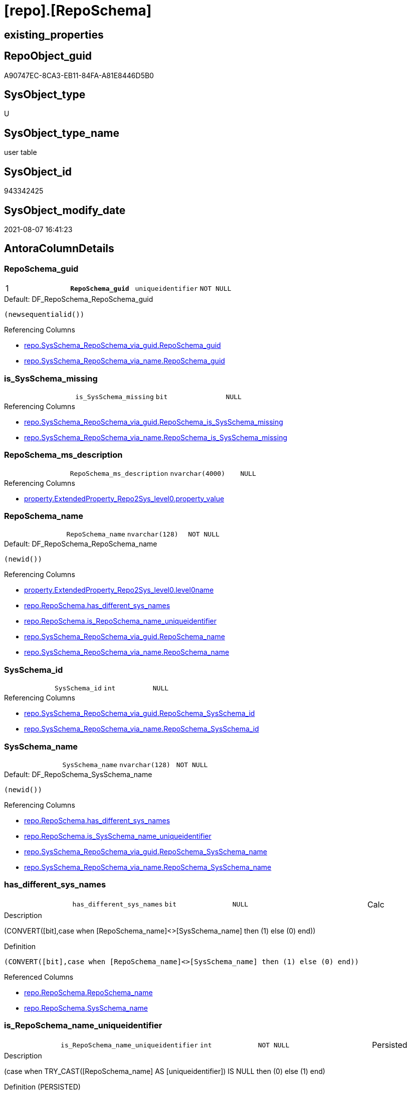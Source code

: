 = [repo].[RepoSchema]

== existing_properties

// tag::existing_properties[]
:ExistsProperty--antorareferencinglist:
:ExistsProperty--pk_index_guid:
:ExistsProperty--pk_indexpatterncolumndatatype:
:ExistsProperty--pk_indexpatterncolumnname:
:ExistsProperty--pk_indexsemanticgroup:
:ExistsProperty--FK:
:ExistsProperty--AntoraIndexList:
:ExistsProperty--Columns:
// end::existing_properties[]

== RepoObject_guid

// tag::RepoObject_guid[]
A90747EC-8CA3-EB11-84FA-A81E8446D5B0
// end::RepoObject_guid[]

== SysObject_type

// tag::SysObject_type[]
U 
// end::SysObject_type[]

== SysObject_type_name

// tag::SysObject_type_name[]
user table
// end::SysObject_type_name[]

== SysObject_id

// tag::SysObject_id[]
943342425
// end::SysObject_id[]

== SysObject_modify_date

// tag::SysObject_modify_date[]
2021-08-07 16:41:23
// end::SysObject_modify_date[]

== AntoraColumnDetails

// tag::AntoraColumnDetails[]
[[column-RepoSchema_guid]]
=== RepoSchema_guid

[cols="d,m,m,m,m,d"]
|===
|1
|*RepoSchema_guid*
|uniqueidentifier
|NOT NULL
|
|
|===

.Default: DF_RepoSchema_RepoSchema_guid
....
(newsequentialid())
....

.Referencing Columns
--
* xref:repo.SysSchema_RepoSchema_via_guid.adoc#column-RepoSchema_guid[+repo.SysSchema_RepoSchema_via_guid.RepoSchema_guid+]
* xref:repo.SysSchema_RepoSchema_via_name.adoc#column-RepoSchema_guid[+repo.SysSchema_RepoSchema_via_name.RepoSchema_guid+]
--


[[column-is_SysSchema_missing]]
=== is_SysSchema_missing

[cols="d,m,m,m,m,d"]
|===
|
|is_SysSchema_missing
|bit
|NULL
|
|
|===

.Referencing Columns
--
* xref:repo.SysSchema_RepoSchema_via_guid.adoc#column-RepoSchema_is_SysSchema_missing[+repo.SysSchema_RepoSchema_via_guid.RepoSchema_is_SysSchema_missing+]
* xref:repo.SysSchema_RepoSchema_via_name.adoc#column-RepoSchema_is_SysSchema_missing[+repo.SysSchema_RepoSchema_via_name.RepoSchema_is_SysSchema_missing+]
--


[[column-RepoSchema_ms_description]]
=== RepoSchema_ms_description

[cols="d,m,m,m,m,d"]
|===
|
|RepoSchema_ms_description
|nvarchar(4000)
|NULL
|
|
|===

.Referencing Columns
--
* xref:property.ExtendedProperty_Repo2Sys_level0.adoc#column-property_value[+property.ExtendedProperty_Repo2Sys_level0.property_value+]
--


[[column-RepoSchema_name]]
=== RepoSchema_name

[cols="d,m,m,m,m,d"]
|===
|
|RepoSchema_name
|nvarchar(128)
|NOT NULL
|
|
|===

.Default: DF_RepoSchema_RepoSchema_name
....
(newid())
....

.Referencing Columns
--
* xref:property.ExtendedProperty_Repo2Sys_level0.adoc#column-level0name[+property.ExtendedProperty_Repo2Sys_level0.level0name+]
* xref:repo.RepoSchema.adoc#column-has_different_sys_names[+repo.RepoSchema.has_different_sys_names+]
* xref:repo.RepoSchema.adoc#column-is_RepoSchema_name_uniqueidentifier[+repo.RepoSchema.is_RepoSchema_name_uniqueidentifier+]
* xref:repo.SysSchema_RepoSchema_via_guid.adoc#column-RepoSchema_name[+repo.SysSchema_RepoSchema_via_guid.RepoSchema_name+]
* xref:repo.SysSchema_RepoSchema_via_name.adoc#column-RepoSchema_name[+repo.SysSchema_RepoSchema_via_name.RepoSchema_name+]
--


[[column-SysSchema_id]]
=== SysSchema_id

[cols="d,m,m,m,m,d"]
|===
|
|SysSchema_id
|int
|NULL
|
|
|===

.Referencing Columns
--
* xref:repo.SysSchema_RepoSchema_via_guid.adoc#column-RepoSchema_SysSchema_id[+repo.SysSchema_RepoSchema_via_guid.RepoSchema_SysSchema_id+]
* xref:repo.SysSchema_RepoSchema_via_name.adoc#column-RepoSchema_SysSchema_id[+repo.SysSchema_RepoSchema_via_name.RepoSchema_SysSchema_id+]
--


[[column-SysSchema_name]]
=== SysSchema_name

[cols="d,m,m,m,m,d"]
|===
|
|SysSchema_name
|nvarchar(128)
|NOT NULL
|
|
|===

.Default: DF_RepoSchema_SysSchema_name
....
(newid())
....

.Referencing Columns
--
* xref:repo.RepoSchema.adoc#column-has_different_sys_names[+repo.RepoSchema.has_different_sys_names+]
* xref:repo.RepoSchema.adoc#column-is_SysSchema_name_uniqueidentifier[+repo.RepoSchema.is_SysSchema_name_uniqueidentifier+]
* xref:repo.SysSchema_RepoSchema_via_guid.adoc#column-RepoSchema_SysSchema_name[+repo.SysSchema_RepoSchema_via_guid.RepoSchema_SysSchema_name+]
* xref:repo.SysSchema_RepoSchema_via_name.adoc#column-RepoSchema_SysSchema_name[+repo.SysSchema_RepoSchema_via_name.RepoSchema_SysSchema_name+]
--


[[column-has_different_sys_names]]
=== has_different_sys_names

[cols="d,m,m,m,m,d"]
|===
|
|has_different_sys_names
|bit
|NULL
|
|Calc
|===

.Description
--
(CONVERT([bit],case when [RepoSchema_name]<>[SysSchema_name] then (1) else (0) end))
--

.Definition
....
(CONVERT([bit],case when [RepoSchema_name]<>[SysSchema_name] then (1) else (0) end))
....

.Referenced Columns
--
* xref:repo.RepoSchema.adoc#column-RepoSchema_name[+repo.RepoSchema.RepoSchema_name+]
* xref:repo.RepoSchema.adoc#column-SysSchema_name[+repo.RepoSchema.SysSchema_name+]
--


[[column-is_RepoSchema_name_uniqueidentifier]]
=== is_RepoSchema_name_uniqueidentifier

[cols="d,m,m,m,m,d"]
|===
|
|is_RepoSchema_name_uniqueidentifier
|int
|NOT NULL
|
|Persisted
|===

.Description
--
(case when TRY_CAST([RepoSchema_name] AS [uniqueidentifier]) IS NULL then (0) else (1) end)
--

.Definition (PERSISTED)
....
(case when TRY_CAST([RepoSchema_name] AS [uniqueidentifier]) IS NULL then (0) else (1) end)
....

.Referenced Columns
--
* xref:repo.RepoSchema.adoc#column-RepoSchema_name[+repo.RepoSchema.RepoSchema_name+]
--

.Referencing Columns
--
* xref:repo.SysSchema_RepoSchema_via_guid.adoc#column-is_RepoSchema_name_uniqueidentifier[+repo.SysSchema_RepoSchema_via_guid.is_RepoSchema_name_uniqueidentifier+]
* xref:repo.SysSchema_RepoSchema_via_name.adoc#column-is_RepoSchema_name_uniqueidentifier[+repo.SysSchema_RepoSchema_via_name.is_RepoSchema_name_uniqueidentifier+]
--


[[column-is_SysSchema_name_uniqueidentifier]]
=== is_SysSchema_name_uniqueidentifier

[cols="d,m,m,m,m,d"]
|===
|
|is_SysSchema_name_uniqueidentifier
|int
|NOT NULL
|
|Persisted
|===

.Description
--
(case when TRY_CAST([SysSchema_name] AS [uniqueidentifier]) IS NULL then (0) else (1) end)
--

.Definition (PERSISTED)
....
(case when TRY_CAST([SysSchema_name] AS [uniqueidentifier]) IS NULL then (0) else (1) end)
....

.Referenced Columns
--
* xref:repo.RepoSchema.adoc#column-SysSchema_name[+repo.RepoSchema.SysSchema_name+]
--

.Referencing Columns
--
* xref:repo.SysSchema_RepoSchema_via_guid.adoc#column-is_SysSchema_name_uniqueidentifier[+repo.SysSchema_RepoSchema_via_guid.is_SysSchema_name_uniqueidentifier+]
* xref:repo.SysSchema_RepoSchema_via_name.adoc#column-is_SysSchema_name_uniqueidentifier[+repo.SysSchema_RepoSchema_via_name.is_SysSchema_name_uniqueidentifier+]
--


// end::AntoraColumnDetails[]

== AntoraPkColumnTableRows

// tag::AntoraPkColumnTableRows[]
|1
|*<<column-RepoSchema_guid>>*
|uniqueidentifier
|NOT NULL
|
|









// end::AntoraPkColumnTableRows[]

== AntoraNonPkColumnTableRows

// tag::AntoraNonPkColumnTableRows[]

|
|<<column-is_SysSchema_missing>>
|bit
|NULL
|
|

|
|<<column-RepoSchema_ms_description>>
|nvarchar(4000)
|NULL
|
|

|
|<<column-RepoSchema_name>>
|nvarchar(128)
|NOT NULL
|
|

|
|<<column-SysSchema_id>>
|int
|NULL
|
|

|
|<<column-SysSchema_name>>
|nvarchar(128)
|NOT NULL
|
|

|
|<<column-has_different_sys_names>>
|bit
|NULL
|
|Calc

|
|<<column-is_RepoSchema_name_uniqueidentifier>>
|int
|NOT NULL
|
|Persisted

|
|<<column-is_SysSchema_name_uniqueidentifier>>
|int
|NOT NULL
|
|Persisted

// end::AntoraNonPkColumnTableRows[]

== AntoraIndexList

// tag::AntoraIndexList[]

[[index-PK_RepoSchema]]
=== PK_RepoSchema

* IndexSemanticGroup: xref:index/IndexSemanticGroup.adoc#_reposchema_guid[RepoSchema_guid]
+
--
* <<column-RepoSchema_guid>>; uniqueidentifier
--
* PK, Unique, Real: 1, 1, 1


[[index-UK_RepoSchema]]
=== UK_RepoSchema

* IndexSemanticGroup: xref:index/IndexSemanticGroup.adoc#_no_group[no_group]
+
--
* <<column-RepoSchema_name>>; nvarchar(128)
--
* PK, Unique, Real: 0, 1, 1

// end::AntoraIndexList[]

== AntoraParameterList

// tag::AntoraParameterList[]

// end::AntoraParameterList[]

== AdocUspSteps

// tag::adocuspsteps[]

// end::adocuspsteps[]


== AntoraReferencedList

// tag::antorareferencedlist[]

// end::antorareferencedlist[]


== AntoraReferencingList

// tag::antorareferencinglist[]
* xref:docs.AntoraNavListPage_by_schema.adoc[]
* xref:property.ExtendedProperty_Repo2Sys_level0.adoc[]
* xref:property.usp_sync_ExtendedProperties_Sys2Repo_InsertUpdate.adoc[]
* xref:repo.SysSchema_RepoSchema_via_guid.adoc[]
* xref:repo.SysSchema_RepoSchema_via_name.adoc[]
* xref:repo.usp_sync_guid_RepoSchema.adoc[]
// end::antorareferencinglist[]


== exampleUsage

// tag::exampleusage[]

// end::exampleusage[]


== exampleUsage_2

// tag::exampleusage_2[]

// end::exampleusage_2[]


== exampleUsage_3

// tag::exampleusage_3[]

// end::exampleusage_3[]


== exampleUsage_4

// tag::exampleusage_4[]

// end::exampleusage_4[]


== exampleUsage_5

// tag::exampleusage_5[]

// end::exampleusage_5[]


== exampleWrong_Usage

// tag::examplewrong_usage[]

// end::examplewrong_usage[]


== has_execution_plan_issue

// tag::has_execution_plan_issue[]

// end::has_execution_plan_issue[]


== has_get_referenced_issue

// tag::has_get_referenced_issue[]

// end::has_get_referenced_issue[]


== has_history

// tag::has_history[]

// end::has_history[]


== has_history_columns

// tag::has_history_columns[]

// end::has_history_columns[]


== is_persistence

// tag::is_persistence[]

// end::is_persistence[]


== is_persistence_check_duplicate_per_pk

// tag::is_persistence_check_duplicate_per_pk[]

// end::is_persistence_check_duplicate_per_pk[]


== is_persistence_check_for_empty_source

// tag::is_persistence_check_for_empty_source[]

// end::is_persistence_check_for_empty_source[]


== is_persistence_delete_changed

// tag::is_persistence_delete_changed[]

// end::is_persistence_delete_changed[]


== is_persistence_delete_missing

// tag::is_persistence_delete_missing[]

// end::is_persistence_delete_missing[]


== is_persistence_insert

// tag::is_persistence_insert[]

// end::is_persistence_insert[]


== is_persistence_truncate

// tag::is_persistence_truncate[]

// end::is_persistence_truncate[]


== is_persistence_update_changed

// tag::is_persistence_update_changed[]

// end::is_persistence_update_changed[]


== is_repo_managed

// tag::is_repo_managed[]

// end::is_repo_managed[]


== microsoft_database_tools_support

// tag::microsoft_database_tools_support[]

// end::microsoft_database_tools_support[]


== MS_Description

// tag::ms_description[]

// end::ms_description[]


== persistence_source_RepoObject_fullname

// tag::persistence_source_repoobject_fullname[]

// end::persistence_source_repoobject_fullname[]


== persistence_source_RepoObject_fullname2

// tag::persistence_source_repoobject_fullname2[]

// end::persistence_source_repoobject_fullname2[]


== persistence_source_RepoObject_guid

// tag::persistence_source_repoobject_guid[]

// end::persistence_source_repoobject_guid[]


== persistence_source_RepoObject_xref

// tag::persistence_source_repoobject_xref[]

// end::persistence_source_repoobject_xref[]


== pk_index_guid

// tag::pk_index_guid[]
AA0747EC-8CA3-EB11-84FA-A81E8446D5B0
// end::pk_index_guid[]


== pk_IndexPatternColumnDatatype

// tag::pk_indexpatterncolumndatatype[]
uniqueidentifier
// end::pk_indexpatterncolumndatatype[]


== pk_IndexPatternColumnName

// tag::pk_indexpatterncolumnname[]
RepoSchema_guid
// end::pk_indexpatterncolumnname[]


== pk_IndexSemanticGroup

// tag::pk_indexsemanticgroup[]
RepoSchema_guid
// end::pk_indexsemanticgroup[]


== ReferencedObjectList

// tag::referencedobjectlist[]

// end::referencedobjectlist[]


== usp_persistence_RepoObject_guid

// tag::usp_persistence_repoobject_guid[]

// end::usp_persistence_repoobject_guid[]


== UspExamples

// tag::uspexamples[]

// end::uspexamples[]


== UspParameters

// tag::uspparameters[]

// end::uspparameters[]


== sql_modules_definition

// tag::sql_modules_definition[]
[source,sql]
----

----
// end::sql_modules_definition[]



